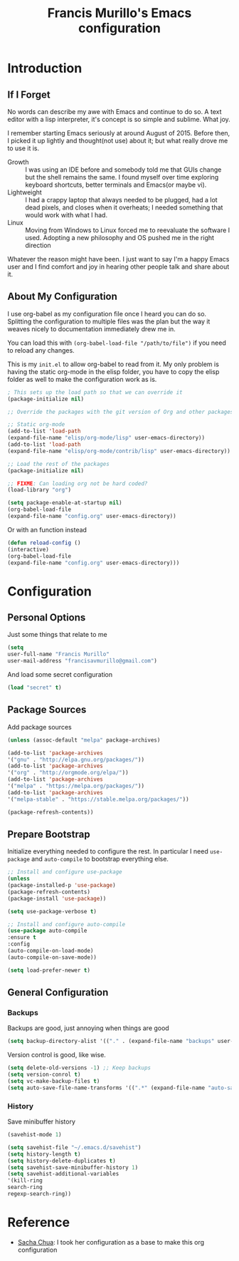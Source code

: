 #+TITLE: Francis Murillo's Emacs configuration
#+OPTIONS: toc:4 h:4

* Introduction
** If I Forget
   No words can describe my awe with Emacs and continue to do so. A text editor with a lisp interpreter, it's concept is so simple and sublime. What joy.

   I remember starting Emacs seriously at around August of 2015. Before then, I picked it up lightly and thought(not use) about it; but what really drove me to use it is.
   - Growth :: I was using an IDE before and somebody told me that GUIs change but the shell remains the same. I found myself over time exploring keyboard shortcuts, better terminals and Emacs(or maybe vi).
   - Lightweight :: I had a crappy laptop that always needed to be plugged, had a lot dead pixels, and closes when it overheats; I needed something that would work with what I had.
   - Linux :: Moving from Windows to Linux forced me to reevaluate the software I used. Adopting a new philosophy and OS pushed me in the right direction

   Whatever the reason might have been. I just want to say I'm a happy Emacs user and I find comfort and joy in hearing other people talk and share about it.
** About My Configuration
   I use org-babel as my configuration file once I heard you can do so. Splitting the configuration to multiple files was the plan but the way it weaves nicely to documentation immediately drew me in.

   You can load this with =(org-babel-load-file "/path/to/file")= if you need to reload any changes.

   This is my =init.el= to allow org-babel to read from it. My only problem is having the static org-mode in the elisp folder, you have to copy the elisp folder as well to make the configuration work as is.

   #+BEGIN_SRC emacs-lisp :tangle no
   ; This sets up the load path so that we can override it
   (package-initialize nil)

   ;; Override the packages with the git version of Org and other packages

   ;; Static org-mode
   (add-to-list 'load-path 
   (expand-file-name "elisp/org-mode/lisp" user-emacs-directory)) 
   (add-to-list 'load-path 
   (expand-file-name "elisp/org-mode/contrib/lisp" user-emacs-directory))

   ;; Load the rest of the packages
   (package-initialize nil)

   ;; FIXME: Can loading org not be hard coded?
   (load-library "org")

   (setq package-enable-at-startup nil)
   (org-babel-load-file 
   (expand-file-name "config.org" user-emacs-directory))
   #+END_SRC

   Or with an function instead
   #+BEGIN_SRC emacs-lisp
   (defun reload-config ()
   (interactive) 
   (org-babel-load-file
   (expand-file-name "config.org" user-emacs-directory)))
   #+END_SRC

* Configuration
** Personal Options
   Just some things that relate to me

   #+BEGIN_SRC emacs-lisp
   (setq
   user-full-name "Francis Murillo"
   user-mail-address "francisavmurillo@gmail.com")
   #+END_SRC

   And load some secret configuration

   #+BEGIN_SRC emacs-lisp
   (load "secret" t)
   #+END_SRC

** Package Sources
   Add package sources

   #+BEGIN_SRC emacs-lisp
   (unless (assoc-default "melpa" package-archives)

   (add-to-list 'package-archives
   '("gnu" . "http://elpa.gnu.org/packages/"))
   (add-to-list 'package-archives
   '("org" . "http://orgmode.org/elpa/"))   
   (add-to-list 'package-archives
   '("melpa" . "https://melpa.org/packages/"))
   (add-to-list 'package-archives
   '("melpa-stable" . "https://stable.melpa.org/packages/"))

   (package-refresh-contents))
   #+END_SRC

** Prepare Bootstrap
   Initialize everything needed to configure the rest. In particular I need =use-package= and =auto-compile= to bootstrap everything else.

   #+BEGIN_SRC emacs-lisp
   ;; Install and configure use-package
   (unless 
   (package-installed-p 'use-package)
   (package-refresh-contents)
   (package-install 'use-package))

   (setq use-package-verbose t)

   ;; Install and configure auto-compile
   (use-package auto-compile
   :ensure t
   :config 
   (auto-compile-on-load-mode)
   (auto-compile-on-save-mode))

   (setq load-prefer-newer t)
   #+END_SRC
** General Configuration
*** Backups
    Backups are good, just annoying when things are good

   #+BEGIN_SRC emacs-lisp
   (setq backup-directory-alist '(("." . (expand-file-name "backups" user-emacs-directory))))
   #+END_SRC
   
   Version control is good, like wise.

   #+BEGIN_SRC emacs-lisp
   (setq delete-old-versions -1) ;; Keep backups
   (setq version-conrol t)
   (setq vc-make-backup-files t)
   (setq auto-save-file-name-transforms '((".*" (expand-file-name "auto-save-list") t)))
   #+END_SRC
*** History
    Save minibuffer history

    #+BEGIN_SRC emacs-lisp
    (savehist-mode 1)
    
    (setq savehist-file "~/.emacs.d/savehist")
    (setq history-length t)
    (setq history-delete-duplicates t)
    (setq savehist-save-minibuffer-history 1)
    (setq savehist-additional-variables
    '(kill-ring
    search-ring
    regexp-search-ring))
    #+END_SRC

* Reference
  - [[https://github.com/sachac/.emacs.d/blob/gh-pages/Sacha.org][Sacha Chua]]: I took her configuration as a base to make this org configuration
